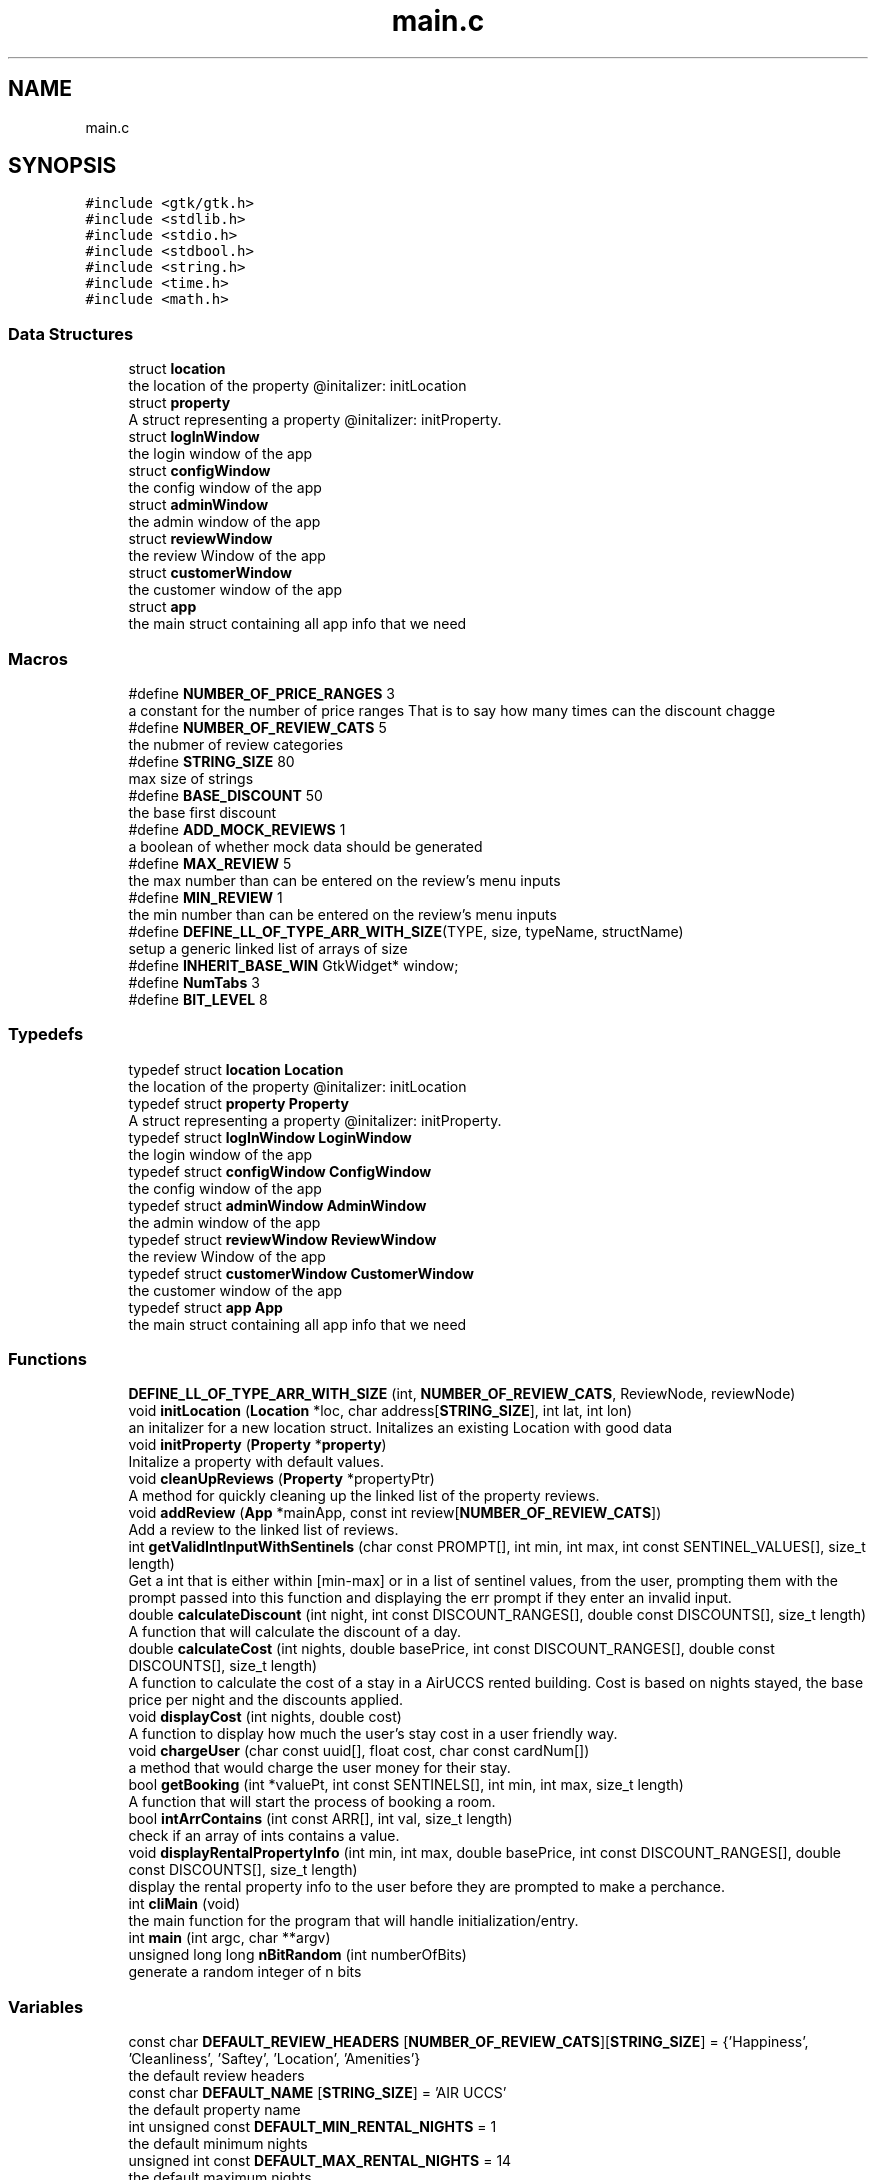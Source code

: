 .TH "main.c" 3 "Version 1" "AirUCCS" \" -*- nroff -*-
.ad l
.nh
.SH NAME
main.c
.SH SYNOPSIS
.br
.PP
\fC#include <gtk/gtk\&.h>\fP
.br
\fC#include <stdlib\&.h>\fP
.br
\fC#include <stdio\&.h>\fP
.br
\fC#include <stdbool\&.h>\fP
.br
\fC#include <string\&.h>\fP
.br
\fC#include <time\&.h>\fP
.br
\fC#include <math\&.h>\fP
.br

.SS "Data Structures"

.in +1c
.ti -1c
.RI "struct \fBlocation\fP"
.br
.RI "the location of the property @initalizer: initLocation "
.ti -1c
.RI "struct \fBproperty\fP"
.br
.RI "A struct representing a property @initalizer: initProperty\&. "
.ti -1c
.RI "struct \fBlogInWindow\fP"
.br
.RI "the login window of the app "
.ti -1c
.RI "struct \fBconfigWindow\fP"
.br
.RI "the config window of the app "
.ti -1c
.RI "struct \fBadminWindow\fP"
.br
.RI "the admin window of the app "
.ti -1c
.RI "struct \fBreviewWindow\fP"
.br
.RI "the review Window of the app "
.ti -1c
.RI "struct \fBcustomerWindow\fP"
.br
.RI "the customer window of the app "
.ti -1c
.RI "struct \fBapp\fP"
.br
.RI "the main struct containing all app info that we need "
.in -1c
.SS "Macros"

.in +1c
.ti -1c
.RI "#define \fBNUMBER_OF_PRICE_RANGES\fP   3"
.br
.RI "a constant for the number of price ranges That is to say how many times can the discount chagge "
.ti -1c
.RI "#define \fBNUMBER_OF_REVIEW_CATS\fP   5"
.br
.RI "the nubmer of review categories "
.ti -1c
.RI "#define \fBSTRING_SIZE\fP   80"
.br
.RI "max size of strings "
.ti -1c
.RI "#define \fBBASE_DISCOUNT\fP   50"
.br
.RI "the base first discount "
.ti -1c
.RI "#define \fBADD_MOCK_REVIEWS\fP   1"
.br
.RI "a boolean of whether mock data should be generated "
.ti -1c
.RI "#define \fBMAX_REVIEW\fP   5"
.br
.RI "the max number than can be entered on the review's menu inputs "
.ti -1c
.RI "#define \fBMIN_REVIEW\fP   1"
.br
.RI "the min number than can be entered on the review's menu inputs "
.ti -1c
.RI "#define \fBDEFINE_LL_OF_TYPE_ARR_WITH_SIZE\fP(TYPE,  size,  typeName,  structName)"
.br
.RI "setup a generic linked list of arrays of size "
.ti -1c
.RI "#define \fBINHERIT_BASE_WIN\fP     GtkWidget* window;"
.br
.ti -1c
.RI "#define \fBNumTabs\fP   3"
.br
.ti -1c
.RI "#define \fBBIT_LEVEL\fP   8"
.br
.in -1c
.SS "Typedefs"

.in +1c
.ti -1c
.RI "typedef struct \fBlocation\fP \fBLocation\fP"
.br
.RI "the location of the property @initalizer: initLocation "
.ti -1c
.RI "typedef struct \fBproperty\fP \fBProperty\fP"
.br
.RI "A struct representing a property @initalizer: initProperty\&. "
.ti -1c
.RI "typedef struct \fBlogInWindow\fP \fBLoginWindow\fP"
.br
.RI "the login window of the app "
.ti -1c
.RI "typedef struct \fBconfigWindow\fP \fBConfigWindow\fP"
.br
.RI "the config window of the app "
.ti -1c
.RI "typedef struct \fBadminWindow\fP \fBAdminWindow\fP"
.br
.RI "the admin window of the app "
.ti -1c
.RI "typedef struct \fBreviewWindow\fP \fBReviewWindow\fP"
.br
.RI "the review Window of the app "
.ti -1c
.RI "typedef struct \fBcustomerWindow\fP \fBCustomerWindow\fP"
.br
.RI "the customer window of the app "
.ti -1c
.RI "typedef struct \fBapp\fP \fBApp\fP"
.br
.RI "the main struct containing all app info that we need "
.in -1c
.SS "Functions"

.in +1c
.ti -1c
.RI "\fBDEFINE_LL_OF_TYPE_ARR_WITH_SIZE\fP (int, \fBNUMBER_OF_REVIEW_CATS\fP, ReviewNode, reviewNode)"
.br
.ti -1c
.RI "void \fBinitLocation\fP (\fBLocation\fP *loc, char address[\fBSTRING_SIZE\fP], int lat, int lon)"
.br
.RI "an initalizer for a new location struct\&. Initalizes an existing Location with good data "
.ti -1c
.RI "void \fBinitProperty\fP (\fBProperty\fP *\fBproperty\fP)"
.br
.RI "Initalize a property with default values\&. "
.ti -1c
.RI "void \fBcleanUpReviews\fP (\fBProperty\fP *propertyPtr)"
.br
.RI "A method for quickly cleaning up the linked list of the property reviews\&. "
.ti -1c
.RI "void \fBaddReview\fP (\fBApp\fP *mainApp, const int review[\fBNUMBER_OF_REVIEW_CATS\fP])"
.br
.RI "Add a review to the linked list of reviews\&. "
.ti -1c
.RI "int \fBgetValidIntInputWithSentinels\fP (char const PROMPT[], int min, int max, int const SENTINEL_VALUES[], size_t length)"
.br
.RI "Get a int that is either within [min-max] or in a list of sentinel values, from the user, prompting them with the prompt passed into this function and displaying the err prompt if they enter an invalid input\&. "
.ti -1c
.RI "double \fBcalculateDiscount\fP (int night, int const DISCOUNT_RANGES[], double const DISCOUNTS[], size_t length)"
.br
.RI "A function that will calculate the discount of a day\&. "
.ti -1c
.RI "double \fBcalculateCost\fP (int nights, double basePrice, int const DISCOUNT_RANGES[], double const DISCOUNTS[], size_t length)"
.br
.RI "A function to calculate the cost of a stay in a AirUCCS rented building\&. Cost is based on nights stayed, the base price per night and the discounts applied\&. "
.ti -1c
.RI "void \fBdisplayCost\fP (int nights, double cost)"
.br
.RI "A function to display how much the user's stay cost in a user friendly way\&. "
.ti -1c
.RI "void \fBchargeUser\fP (char const uuid[], float cost, char const cardNum[])"
.br
.RI "a method that would charge the user money for their stay\&. "
.ti -1c
.RI "bool \fBgetBooking\fP (int *valuePt, int const SENTINELS[], int min, int max, size_t length)"
.br
.RI "A function that will start the process of booking a room\&. "
.ti -1c
.RI "bool \fBintArrContains\fP (int const ARR[], int val, size_t length)"
.br
.RI "check if an array of ints contains a value\&. "
.ti -1c
.RI "void \fBdisplayRentalPropertyInfo\fP (int min, int max, double basePrice, int const DISCOUNT_RANGES[], double const DISCOUNTS[], size_t length)"
.br
.RI "display the rental property info to the user before they are prompted to make a perchance\&. "
.ti -1c
.RI "int \fBcliMain\fP (void)"
.br
.RI "the main function for the program that will handle initialization/entry\&. "
.ti -1c
.RI "int \fBmain\fP (int argc, char **argv)"
.br
.ti -1c
.RI "unsigned long long \fBnBitRandom\fP (int numberOfBits)"
.br
.RI "generate a random integer of n bits "
.in -1c
.SS "Variables"

.in +1c
.ti -1c
.RI "const char \fBDEFAULT_REVIEW_HEADERS\fP [\fBNUMBER_OF_REVIEW_CATS\fP][\fBSTRING_SIZE\fP] = {'Happiness', 'Cleanliness', 'Saftey', 'Location', 'Amenities'}"
.br
.RI "the default review headers "
.ti -1c
.RI "const char \fBDEFAULT_NAME\fP [\fBSTRING_SIZE\fP] = 'AIR UCCS'"
.br
.RI "the default property name "
.ti -1c
.RI "int unsigned const \fBDEFAULT_MIN_RENTAL_NIGHTS\fP = 1"
.br
.RI "the default minimum nights "
.ti -1c
.RI "unsigned int const \fBDEFAULT_MAX_RENTAL_NIGHTS\fP = 14"
.br
.RI "the default maximum nights "
.ti -1c
.RI "unsigned int const \fBDEFAULT_INTERVAL_1_NIGHTS\fP = 3"
.br
.RI "the default interval that the first discount starts at "
.ti -1c
.RI "unsigned int const \fBDEFAULT_INTERVAL_2_NIGHTS\fP = 6"
.br
.RI "the default interval that the second discount starts at "
.ti -1c
.RI "double const \fBDEFAULT_RENTAL_RATE\fP = 400"
.br
.RI "the default cost per night "
.ti -1c
.RI "double const \fBDEFAULT_DISCOUNT\fP = 50"
.br
.RI "the default base discount before range multiplyers "
.ti -1c
.RI "const int \fBDEFAULT_DAY_RANGES\fP [\fBNUMBER_OF_PRICE_RANGES\fP] = {0, \fBDEFAULT_INTERVAL_1_NIGHTS\fP, \fBDEFAULT_INTERVAL_2_NIGHTS\fP }"
.br
.ti -1c
.RI "const int \fBDEFAULT_DISCOUNTS\fP [\fBNUMBER_OF_PRICE_RANGES\fP] = {0, \fBDEFAULT_DISCOUNT\fP, \fBDEFAULT_DISCOUNT\fP*2}"
.br
.ti -1c
.RI "GtkWidget * \fBwindows\fP [\fBNumTabs\fP] = {}"
.br
.ti -1c
.RI "char * \fBnames\fP [\fBNumTabs\fP] = {'Main', 'Analytics', 'Login'}"
.br
.in -1c
.SH "Macro Definition Documentation"
.PP 
.SS "#define ADD_MOCK_REVIEWS   1"

.PP
a boolean of whether mock data should be generated 
.SS "#define BASE_DISCOUNT   50"

.PP
the base first discount 
.SS "#define BIT_LEVEL   8"
First To walk anyone reading through the general methodology, recall that RSA is an algorithm for generating complex keys for pub/priv key crypto
.PP
It asserts that it is very hard to find large integer common denominators of primes it consists of 4 steps
.PP
1: choose two arbitraty large primes, denoted as p and q\&. I will use these names below as it is what they are called within the algorithm and is rather standard -These should be chosen at random, I will be using a probabalistic aproach to find primes as we only need to find 2 we can basically guess and assume we will be right within x where x is usually less than 2000 guesses which is computationally insignificant for this scale 2: we then compute n = p times q --> n=pq\&. 3: then it gets harder\&. We now compute Carmichaels totient function of n (denoted as λ(n)) Its a lot of math that will be explained in the functions below for it 4: choose an integer e such taht 2 < e < λ(n) and gcd(e, λ(n)) = 1; that is, e and λ(n) are coprime 5: determine d as d == e^-1 that is d is the modular multiplicitive invers of e modulo λ(n)
.PP
thus the public key becomes modulus n and the exponent e and the private key consists of exponent d, p, q and λ(n), which are used to compute d
.PP
in short d is the private key n^e is the public key ====================== 
.SH "Declarations"
.PP

.SS "#define DEFINE_LL_OF_TYPE_ARR_WITH_SIZE(TYPE, size, typeName, structName)"
\fBValue:\fP.PP
.nf
typedef struct structName {\\
  struct structName * next;\\
  TYPE data[size];\\
} typeName;
.fi

.PP
setup a generic linked list of arrays of size 
.PP
\fBParameters\fP
.RS 4
\fITYPE\fP the data type of the linked list 
.br
\fIsize\fP the size of the array (the array is the data of the node) 
.br
\fItypeName\fP the litteral name that the linked list type will be created as 
.br
\fIstructName\fP the litteral name that the linked list struct will be created as 
.RE
.PP

.SS "#define INHERIT_BASE_WIN     GtkWidget* window;"

.SS "#define MAX_REVIEW   5"

.PP
the max number than can be entered on the review's menu inputs 
.SS "#define MIN_REVIEW   1"

.PP
the min number than can be entered on the review's menu inputs 
.SS "#define NUMBER_OF_PRICE_RANGES   3"

.PP
a constant for the number of price ranges That is to say how many times can the discount chagge 
.PP
\fBAuthor\fP
.RS 4
: Mattie Fuller Class: CS2060-002 Project: Project Iteration: 2 Description: This is a project that will handle 'airbnb' style bookings for a fictional renting service 'airuccs\&.' This is the second iteration and is fully GUI dependant and is attempting to implement private public key authentication\&. Note that in the spirit of staying as native to c as possible I have opted away from using xml (html-esque) GUI builders that gtk+ provides, these are much easier but are not really in the spirit of pure c program so I wont be using them\&.
.RE
.PP
Note: it is really clunky having this entire thing in one file, so sorry about that
.PP
Documentation style: comments are following doxgen C standard as I have found this is the most common style that tends to be used, let me know if you would prefer a different style\&.
.PP
Security Standard: SEI CERT C Standard 
.SS "#define NUMBER_OF_REVIEW_CATS   5"

.PP
the nubmer of review categories 
.SS "#define NumTabs   3"

.SS "#define STRING_SIZE   80"

.PP
max size of strings 
.SH "Typedef Documentation"
.PP 
.SS "typedef struct \fBadminWindow\fP \fBAdminWindow\fP"

.PP
the admin window of the app 
.SS "typedef struct \fBapp\fP \fBApp\fP"

.PP
the main struct containing all app info that we need 
.SS "typedef struct \fBconfigWindow\fP \fBConfigWindow\fP"

.PP
the config window of the app 
.SS "typedef struct \fBcustomerWindow\fP \fBCustomerWindow\fP"

.PP
the customer window of the app 
.SS "typedef struct \fBlocation\fP \fBLocation\fP"

.PP
the location of the property @initalizer: initLocation 
.SS "typedef struct \fBlogInWindow\fP \fBLoginWindow\fP"

.PP
the login window of the app 
.SS "typedef struct \fBproperty\fP \fBProperty\fP"

.PP
A struct representing a property @initalizer: initProperty\&. 
.SS "typedef struct \fBreviewWindow\fP \fBReviewWindow\fP"

.PP
the review Window of the app 
.SH "Function Documentation"
.PP 
.SS "void addReview (\fBApp\fP * mainApp, const int review[NUMBER_OF_REVIEW_CATS])"

.PP
Add a review to the linked list of reviews\&. 
.PP
\fBParameters\fP
.RS 4
\fIproperty\fP the property to add the review to 
.br
\fIreview\fP the review to add 
.RE
.PP

.SS "double calculateCost (int nights, double basePrice, int const DISCOUNT_RANGES[], double const DISCOUNTS[], size_t length)"

.PP
A function to calculate the cost of a stay in a AirUCCS rented building\&. Cost is based on nights stayed, the base price per night and the discounts applied\&. 
.PP
\fBParameters\fP
.RS 4
\fInights\fP {int} how many nights the user has stayed 
.br
\fIbasePrice\fP {float} the base price per night before any discounts are applied\&. 
.br
\fIdiscountRanges[]\fP {int[]) an array of ints in the format [discountRange1Start,discountRange1End,DiscountRange2End,\&.\&.\&.) where the start of each range after 1 is the end of the last 
.br
\fIdiscounts[]\fP {floats} an array of the discounts for each range 
.br
\fIlength,{size_t}\fP the length of both the discountRRanges and discounts array, they must be same length
.RE
.PP
\fBReturns\fP
.RS 4
{double} a double value representing how much the stay would cost\&. 
.RE
.PP

.SS "double calculateDiscount (int night, int const DISCOUNT_RANGES[], double const DISCOUNTS[], size_t length)"

.PP
A function that will calculate the discount of a day\&. 
.PP
\fBParameters\fP
.RS 4
\fInight\fP {int} the night to find the discount of 
.br
\fIdiscountRanges[]\fP {int[]) an array of ints in the format [discountRange1Start,discountRange1End,DiscountRange2End,\&.\&.\&.) where the start of each range after 1 is the end of the last 
.br
\fIdiscounts[]\fP {floats} an array of the discounts for each range 
.br
\fIlength,{size_t}\fP the length of both the discountRRanges and discounts array, they must be same length
.RE
.PP
\fBReturns\fP
.RS 4
double, a dollar amount of the discount for this night 
.RE
.PP

.SS "void chargeUser (char const uuid[], float cost, char const cardNum[])"

.PP
a method that would charge the user money for their stay\&. 
.PP
\fBParameters\fP
.RS 4
\fIuuid,the\fP id of the user's stay 
.br
\fIcost,the\fP total cost to charge them 
.br
\fIcardNum\fP the card to charge the cost to 
.RE
.PP

.SS "void cleanUpReviews (\fBProperty\fP * propertyPtr)"

.PP
A method for quickly cleaning up the linked list of the property reviews\&. free all memory held by review ll
.PP
\fBParameters\fP
.RS 4
\fIpropertyPtr\fP the property to cleanup
.br
\fIpropertyPtr\fP the property 
.RE
.PP

.SS "int cliMain (void)"

.PP
the main function for the program that will handle initialization/entry\&. 
.PP
\fBAuthor\fP
.RS 4
MattieFM 
.RE
.PP

.SS "DEFINE_LL_OF_TYPE_ARR_WITH_SIZE (int, \fBNUMBER_OF_REVIEW_CATS\fP, ReviewNode, reviewNode)"

.SS "void displayCost (int nights, double cost)"

.PP
A function to display how much the user's stay cost in a user friendly way\&. 
.PP
\fBParameters\fP
.RS 4
\fInights\fP {int} how many nights the user has stayed 
.br
\fIcost\fP {double} the total cost of the user's stay
.RE
.PP
\fBReturns\fP
.RS 4
nothing, prints info to the console for the user\&. in the format: Nights Charge 5 $nnnn\&.nn 
.RE
.PP

.SS "void displayRentalPropertyInfo (int min, int max, double basePrice, int const DISCOUNT_RANGES[], double const DISCOUNTS[], size_t length)"

.PP
display the rental property info to the user before they are prompted to make a perchance\&. 
.PP
\fBParameters\fP
.RS 4
\fImin,the\fP minimum number of nights a user can stay 
.br
\fImax\fP the maximum number of nights a user can stay 
.br
\fIbasePrice\fP the base price per night of the property 
.br
\fIDISCOUNT_RANGES[]\fP {int[]) an array of ints in the format [discountRange1Start,discountRange1End,DiscountRange2End,\&.\&.\&.) where the start of each range after 1 is the end of the last 
.br
\fIDISCOUNTS[]\fP {double[]} an array of the discounts for each range, 
.br
\fIlength,{size_t}\fP the length of both the discountRRanges and discounts array, they must be same length 
.RE
.PP

.SS "bool getBooking (int * valuePt, int const SENTINELS[], int min, int max, size_t length)"

.PP
A function that will start the process of booking a room\&. 
.PP
\fBParameters\fP
.RS 4
\fIvaluePt\fP a pointer to a variable to store the value the user entered\&. 
.br
\fIsentinels[]\fP an array of sentinel values that are allowed 
.br
\fImin,the\fP min value for nights allowed 
.br
\fImax,the\fP max value for nights allowed 
.br
\fIlength,{size_t}\fP the length of the sentinel_values array
.RE
.PP
\fBReturns\fP
.RS 4
bool, this will return true if the user has made a valid booking and false if they have entered a sentinel value\&. 
.RE
.PP

.SS "int getValidIntInputWithSentinels (char const PROMPT[], int min, int max, int const SENTINEL_VALUES[], size_t length)"

.PP
Get a int that is either within [min-max] or in a list of sentinel values, from the user, prompting them with the prompt passed into this function and displaying the err prompt if they enter an invalid input\&. @Author MattieFM
.PP
\fBParameters\fP
.RS 4
\fIprompt\fP {char[]} a string like array of chars to display to the user as a prompt 
.br
\fIerr\fP {char[]} a string like array to display to the user when they enter an invalid value, 
.br
\fIminAsciiCode\fP {signed int} the lowest ascii code allowed to be entered 
.br
\fImaxAsciiCode\fP {signed int} the highest ascii code allowed to be entered 
.br
\fIsentinelValues\fP {signed int[]} an array of explicitly allowed ascii codes 
.br
\fIlength,{size_t}\fP the length of the sentinel_values array
.RE
.PP
\fBReturns\fP
.RS 4
a signed int between [min-max] 
.RE
.PP

.SS "void initLocation (\fBLocation\fP * loc, char address[STRING_SIZE], int lat, int lon)"

.PP
an initalizer for a new location struct\&. Initalizes an existing Location with good data Initalize a location structure\&.
.PP
\fBParameters\fP
.RS 4
\fIloc\fP the location struct pointer 
.br
\fIaddress\fP the adress of the location 
.br
\fIlat\fP the int latitude 
.br
\fIlon\fP the int longitude
.br
\fIloc\fP the location struct to init 
.br
\fIaddress\fP the adress in the form of a string of the location 
.br
\fIlat\fP the latitude of the location 
.br
\fIlon\fP the longitude of the location 
.RE
.PP

.SS "void initProperty (\fBProperty\fP * property)"

.PP
Initalize a property with default values\&. Initalzize a property with default values\&.
.PP
\fBParameters\fP
.RS 4
\fIproperty\fP the propertyPtr to initalize onto
.br
\fIproperty\fP the property struct to initalize 
.RE
.PP

.SS "bool intArrContains (int const ARR[], int val, size_t length)"

.PP
check if an array of ints contains a value\&. 
.PP
\fBParameters\fP
.RS 4
\fIARR[]\fP the array to look through 
.br
\fIval\fP the value to check for 
.br
\fIlength,{size_t}\fP the length of the array
.RE
.PP
\fBReturns\fP
.RS 4
bool, true if value is in arr false if not\&. 
.RE
.PP

.SS "int main (int argc, char ** argv)"

.SS "unsigned long long nBitRandom (int numberOfBits)"

.PP
generate a random integer of n bits ====================== 
.SH "Prototypes"
.PP
====================== 
.SH "Functions"
.PP

.SH "Variable Documentation"
.PP 
.SS "const int DEFAULT_DAY_RANGES[\fBNUMBER_OF_PRICE_RANGES\fP] = {0, \fBDEFAULT_INTERVAL_1_NIGHTS\fP, \fBDEFAULT_INTERVAL_2_NIGHTS\fP }"

.SS "double const DEFAULT_DISCOUNT = 50"

.PP
the default base discount before range multiplyers 
.SS "const int DEFAULT_DISCOUNTS[\fBNUMBER_OF_PRICE_RANGES\fP] = {0, \fBDEFAULT_DISCOUNT\fP, \fBDEFAULT_DISCOUNT\fP*2}"

.SS "unsigned int const DEFAULT_INTERVAL_1_NIGHTS = 3"

.PP
the default interval that the first discount starts at 
.SS "unsigned int const DEFAULT_INTERVAL_2_NIGHTS = 6"

.PP
the default interval that the second discount starts at 
.SS "unsigned int const DEFAULT_MAX_RENTAL_NIGHTS = 14"

.PP
the default maximum nights 
.SS "int unsigned const DEFAULT_MIN_RENTAL_NIGHTS = 1"

.PP
the default minimum nights 
.SS "const char DEFAULT_NAME[\fBSTRING_SIZE\fP] = 'AIR UCCS'"

.PP
the default property name 
.SS "double const DEFAULT_RENTAL_RATE = 400"

.PP
the default cost per night 
.SS "const char DEFAULT_REVIEW_HEADERS[\fBNUMBER_OF_REVIEW_CATS\fP][\fBSTRING_SIZE\fP] = {'Happiness', 'Cleanliness', 'Saftey', 'Location', 'Amenities'}"

.PP
the default review headers 
.SS "char* names[\fBNumTabs\fP] = {'Main', 'Analytics', 'Login'}"

.SS "GtkWidget* windows[\fBNumTabs\fP] = {}"

.SH "Author"
.PP 
Generated automatically by Doxygen for AirUCCS from the source code\&.
